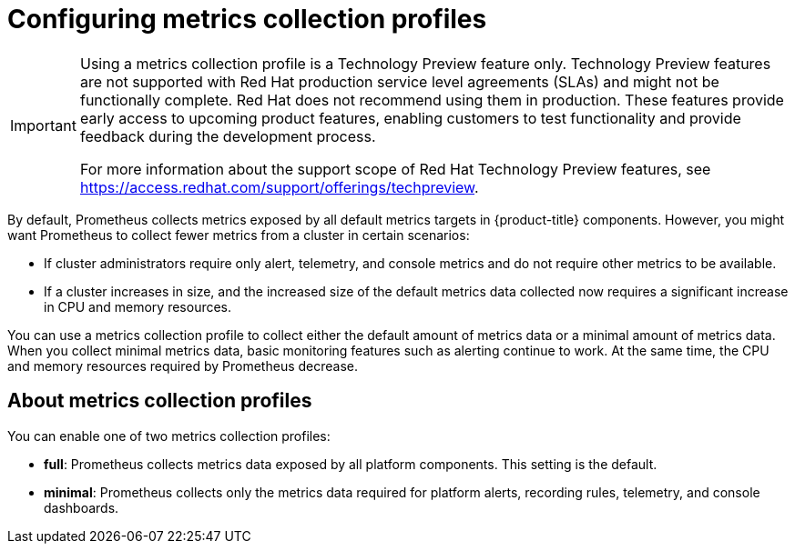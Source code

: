 // Module included in the following assemblies:
//
// * observability/monitoring/configuring-the-monitoring-stack.adoc

:_mod-docs-content-type: CONCEPT
[id="configuring-metrics-collection-profiles_{context}"]
= Configuring metrics collection profiles

[IMPORTANT]
====
[subs="attributes+"]
Using a metrics collection profile is a Technology Preview feature only. Technology Preview features are not supported with Red Hat production service level agreements (SLAs) and might not be functionally complete.
Red Hat does not recommend using them in production.
These features provide early access to upcoming product features, enabling customers to test functionality and provide feedback during the development process.

For more information about the support scope of Red Hat Technology Preview features, see link:https://access.redhat.com/support/offerings/techpreview[https://access.redhat.com/support/offerings/techpreview].
====

By default, Prometheus collects metrics exposed by all default metrics targets in {product-title} components.
However, you might want Prometheus to collect fewer metrics from a cluster in certain scenarios:

* If cluster administrators require only alert, telemetry, and console metrics and do not require other metrics to be available.
* If a cluster increases in size, and the increased size of the default metrics data collected now requires a significant increase in CPU and memory resources.

You can use a metrics collection profile to collect either the default amount of metrics data or a minimal amount of metrics data.
When you collect minimal metrics data, basic monitoring features such as alerting continue to work.
At the same time, the CPU and memory resources required by Prometheus decrease.

[id="about-metrics-collection-profiles_{context}"]
== About metrics collection profiles

You can enable one of two metrics collection profiles:

* *full*: Prometheus collects metrics data exposed by all platform components. This setting is the default.
* *minimal*: Prometheus collects only the metrics data required for platform alerts, recording rules, telemetry, and console dashboards.
